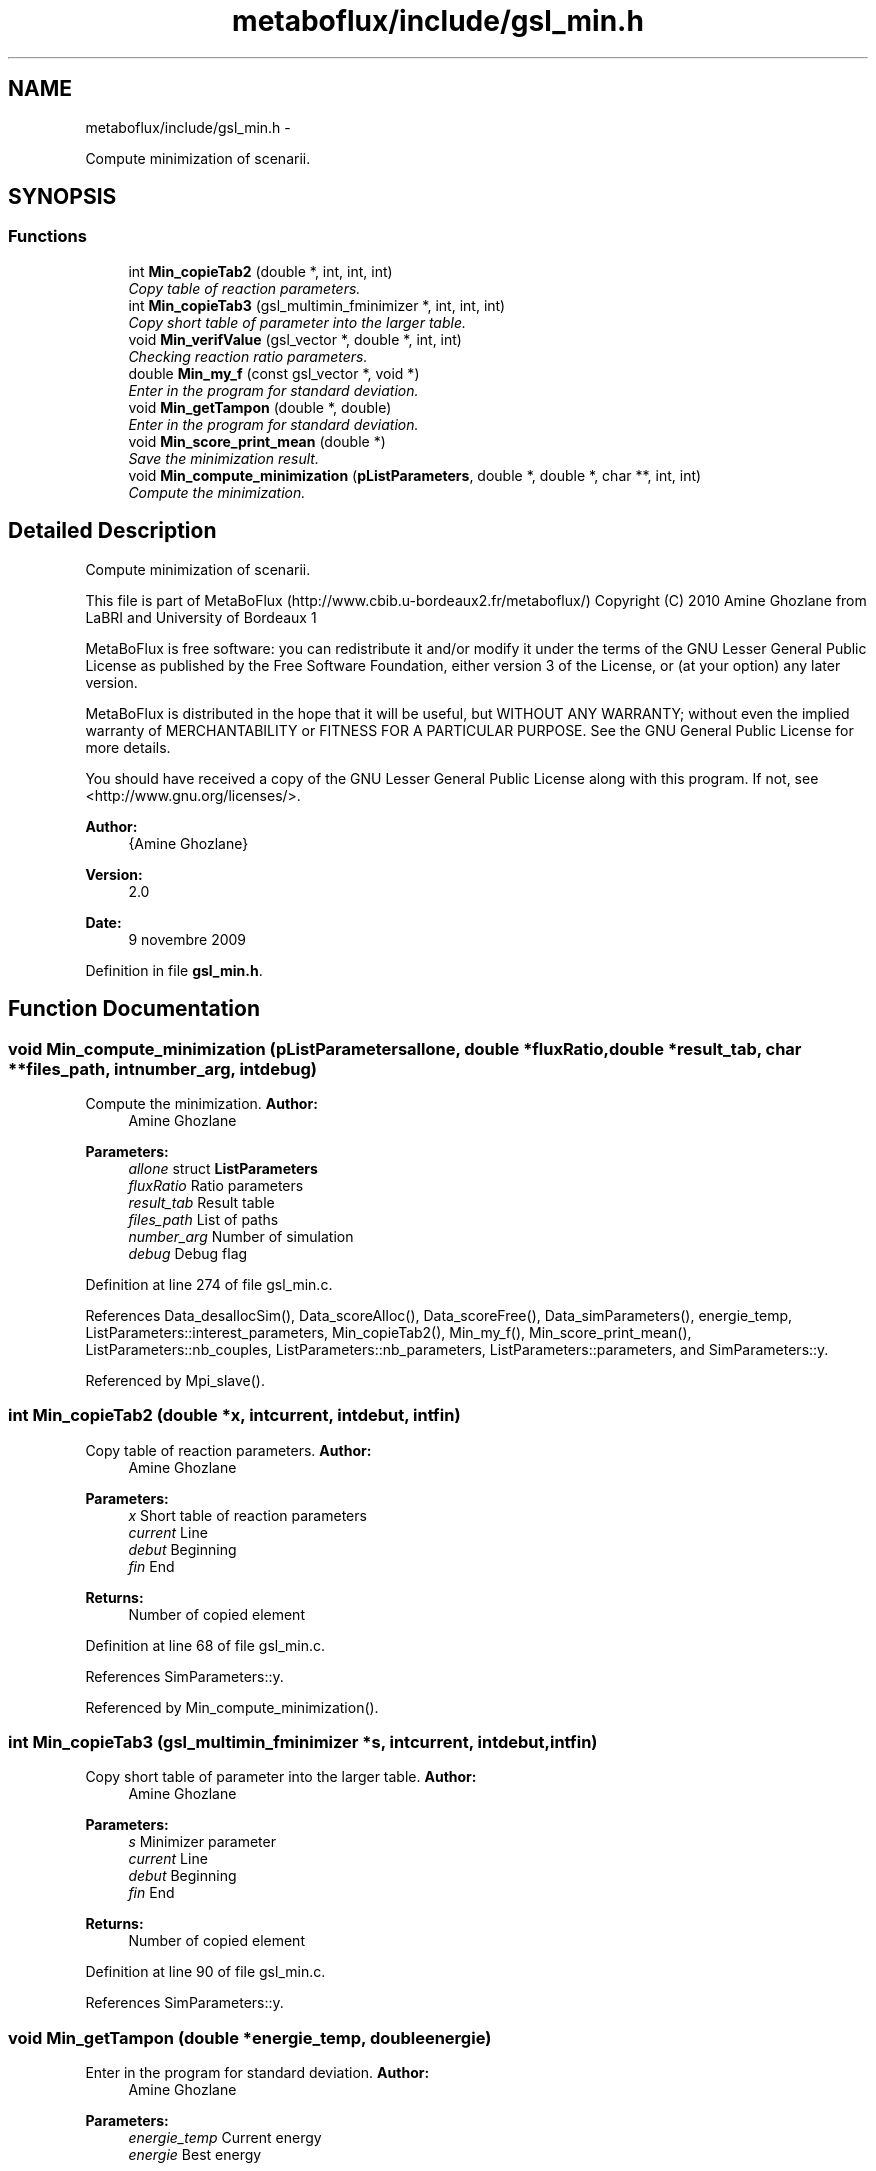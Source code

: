 .TH "metaboflux/include/gsl_min.h" 3 "Wed Apr 27 2011" "Version 2.0" "MetaboFlux" \" -*- nroff -*-
.ad l
.nh
.SH NAME
metaboflux/include/gsl_min.h \- 
.PP
Compute minimization of scenarii.  

.SH SYNOPSIS
.br
.PP
.SS "Functions"

.in +1c
.ti -1c
.RI "int \fBMin_copieTab2\fP (double *, int, int, int)"
.br
.RI "\fICopy table of reaction parameters. \fP"
.ti -1c
.RI "int \fBMin_copieTab3\fP (gsl_multimin_fminimizer *, int, int, int)"
.br
.RI "\fICopy short table of parameter into the larger table. \fP"
.ti -1c
.RI "void \fBMin_verifValue\fP (gsl_vector *, double *, int, int)"
.br
.RI "\fIChecking reaction ratio parameters. \fP"
.ti -1c
.RI "double \fBMin_my_f\fP (const gsl_vector *, void *)"
.br
.RI "\fIEnter in the program for standard deviation. \fP"
.ti -1c
.RI "void \fBMin_getTampon\fP (double *, double)"
.br
.RI "\fIEnter in the program for standard deviation. \fP"
.ti -1c
.RI "void \fBMin_score_print_mean\fP (double *)"
.br
.RI "\fISave the minimization result. \fP"
.ti -1c
.RI "void \fBMin_compute_minimization\fP (\fBpListParameters\fP, double *, double *, char **, int, int)"
.br
.RI "\fICompute the minimization. \fP"
.in -1c
.SH "Detailed Description"
.PP 
Compute minimization of scenarii. 

This file is part of MetaBoFlux (http://www.cbib.u-bordeaux2.fr/metaboflux/) Copyright (C) 2010 Amine Ghozlane from LaBRI and University of Bordeaux 1
.PP
MetaBoFlux is free software: you can redistribute it and/or modify it under the terms of the GNU Lesser General Public License as published by the Free Software Foundation, either version 3 of the License, or (at your option) any later version.
.PP
MetaBoFlux is distributed in the hope that it will be useful, but WITHOUT ANY WARRANTY; without even the implied warranty of MERCHANTABILITY or FITNESS FOR A PARTICULAR PURPOSE. See the GNU General Public License for more details.
.PP
You should have received a copy of the GNU Lesser General Public License along with this program. If not, see <http://www.gnu.org/licenses/>.
.PP
\fBAuthor:\fP
.RS 4
{Amine Ghozlane} 
.RE
.PP
\fBVersion:\fP
.RS 4
2.0 
.RE
.PP
\fBDate:\fP
.RS 4
9 novembre 2009 
.RE
.PP

.PP
Definition in file \fBgsl_min.h\fP.
.SH "Function Documentation"
.PP 
.SS "void Min_compute_minimization (\fBpListParameters\fPallone, double *fluxRatio, double *result_tab, char **files_path, intnumber_arg, intdebug)"
.PP
Compute the minimization. \fBAuthor:\fP
.RS 4
Amine Ghozlane 
.RE
.PP
\fBParameters:\fP
.RS 4
\fIallone\fP struct \fBListParameters\fP 
.br
\fIfluxRatio\fP Ratio parameters 
.br
\fIresult_tab\fP Result table 
.br
\fIfiles_path\fP List of paths 
.br
\fInumber_arg\fP Number of simulation 
.br
\fIdebug\fP Debug flag 
.RE
.PP

.PP
Definition at line 274 of file gsl_min.c.
.PP
References Data_desallocSim(), Data_scoreAlloc(), Data_scoreFree(), Data_simParameters(), energie_temp, ListParameters::interest_parameters, Min_copieTab2(), Min_my_f(), Min_score_print_mean(), ListParameters::nb_couples, ListParameters::nb_parameters, ListParameters::parameters, and SimParameters::y.
.PP
Referenced by Mpi_slave().
.SS "int Min_copieTab2 (double *x, intcurrent, intdebut, intfin)"
.PP
Copy table of reaction parameters. \fBAuthor:\fP
.RS 4
Amine Ghozlane 
.RE
.PP
\fBParameters:\fP
.RS 4
\fIx\fP Short table of reaction parameters 
.br
\fIcurrent\fP Line 
.br
\fIdebut\fP Beginning 
.br
\fIfin\fP End 
.RE
.PP
\fBReturns:\fP
.RS 4
Number of copied element 
.RE
.PP

.PP
Definition at line 68 of file gsl_min.c.
.PP
References SimParameters::y.
.PP
Referenced by Min_compute_minimization().
.SS "int Min_copieTab3 (gsl_multimin_fminimizer *s, intcurrent, intdebut, intfin)"
.PP
Copy short table of parameter into the larger table. \fBAuthor:\fP
.RS 4
Amine Ghozlane 
.RE
.PP
\fBParameters:\fP
.RS 4
\fIs\fP Minimizer parameter 
.br
\fIcurrent\fP Line 
.br
\fIdebut\fP Beginning 
.br
\fIfin\fP End 
.RE
.PP
\fBReturns:\fP
.RS 4
Number of copied element 
.RE
.PP

.PP
Definition at line 90 of file gsl_min.c.
.PP
References SimParameters::y.
.SS "void Min_getTampon (double *energie_temp, doubleenergie)"
.PP
Enter in the program for standard deviation. \fBAuthor:\fP
.RS 4
Amine Ghozlane 
.RE
.PP
\fBParameters:\fP
.RS 4
\fIenergie_temp\fP Current energy 
.br
\fIenergie\fP Best energy 
.RE
.PP

.PP
Definition at line 208 of file gsl_min.c.
.PP
References ListParameters::nb_parameters, SimParameters::out, Score::quantite, Score::taille, and SimParameters::y.
.PP
Referenced by Min_my_f().
.SS "double Min_my_f (const gsl_vector *v, void *params)"
.PP
Enter in the program for standard deviation. \fBAuthor:\fP
.RS 4
Amine Ghozlane 
.RE
.PP
\fBParameters:\fP
.RS 4
\fIv\fP Vector of reaction parameters 
.br
\fIparams\fP Unused parameter define by GSL 
.RE
.PP
\fBReturns:\fP
.RS 4
Energy value 
.RE
.PP

.PP
Definition at line 149 of file gsl_min.c.
.PP
References ListParameters::banned, ListParameters::conf, Data_equationsAlloc(), Data_equationsInit(), Data_scoreInit(), Data_updateTab(), SimParameters::debugFile, energie_temp, Equations_calcul(), Equations_finalQuantite(), Min_getTampon(), Min_verifValue(), ListParameters::model, Score::name, ListParameters::nb_banned, ListParameters::nb_couples, ListParameters::nb_equations, ListParameters::nb_parameters, Score::nb_species, SimParameters::out, ListParameters::parameters, SimParameters::pile, Score::quantite, SimParameters::r, SBML_compute_simulation_mean(), SBML_debugPrint(), Score::species, Score::species_amount, Score::species_weight, Score::taille, Score::tailleSpecies, Xml_getNbTriesSa(), and SimParameters::y.
.PP
Referenced by Min_compute_minimization().
.SS "void Min_score_print_mean (double *result_tab)"
.PP
Save the minimization result. \fBAuthor:\fP
.RS 4
Amine Ghozlane 
.RE
.PP
\fBParameters:\fP
.RS 4
\fIresult_tab\fP Result table 
.RE
.PP

.PP
Definition at line 230 of file gsl_min.c.
.PP
References Equations_findSpecies(), Score::name, ListParameters::nb_parameters, Score::nb_species, SimParameters::out, Score::quantite, Score::species, Score::species_amount, Score::taille, Score::tailleSpecies, and SimParameters::y.
.PP
Referenced by Min_compute_minimization().
.SS "void Min_verifValue (gsl_vector *v, double *x, intdebut, intmax)"
.PP
Checking reaction ratio parameters. \fBAuthor:\fP
.RS 4
Amine Ghozlane 
.RE
.PP
\fBParameters:\fP
.RS 4
\fIv\fP Vector of reaction parameters 
.br
\fIx\fP Short table of reaction parameters 
.br
\fIdebut\fP Beginning 
.br
\fImax\fP End 
.RE
.PP

.PP
Definition at line 114 of file gsl_min.c.
.PP
Referenced by Min_my_f().
.SH "Author"
.PP 
Generated automatically by Doxygen for MetaboFlux from the source code.
